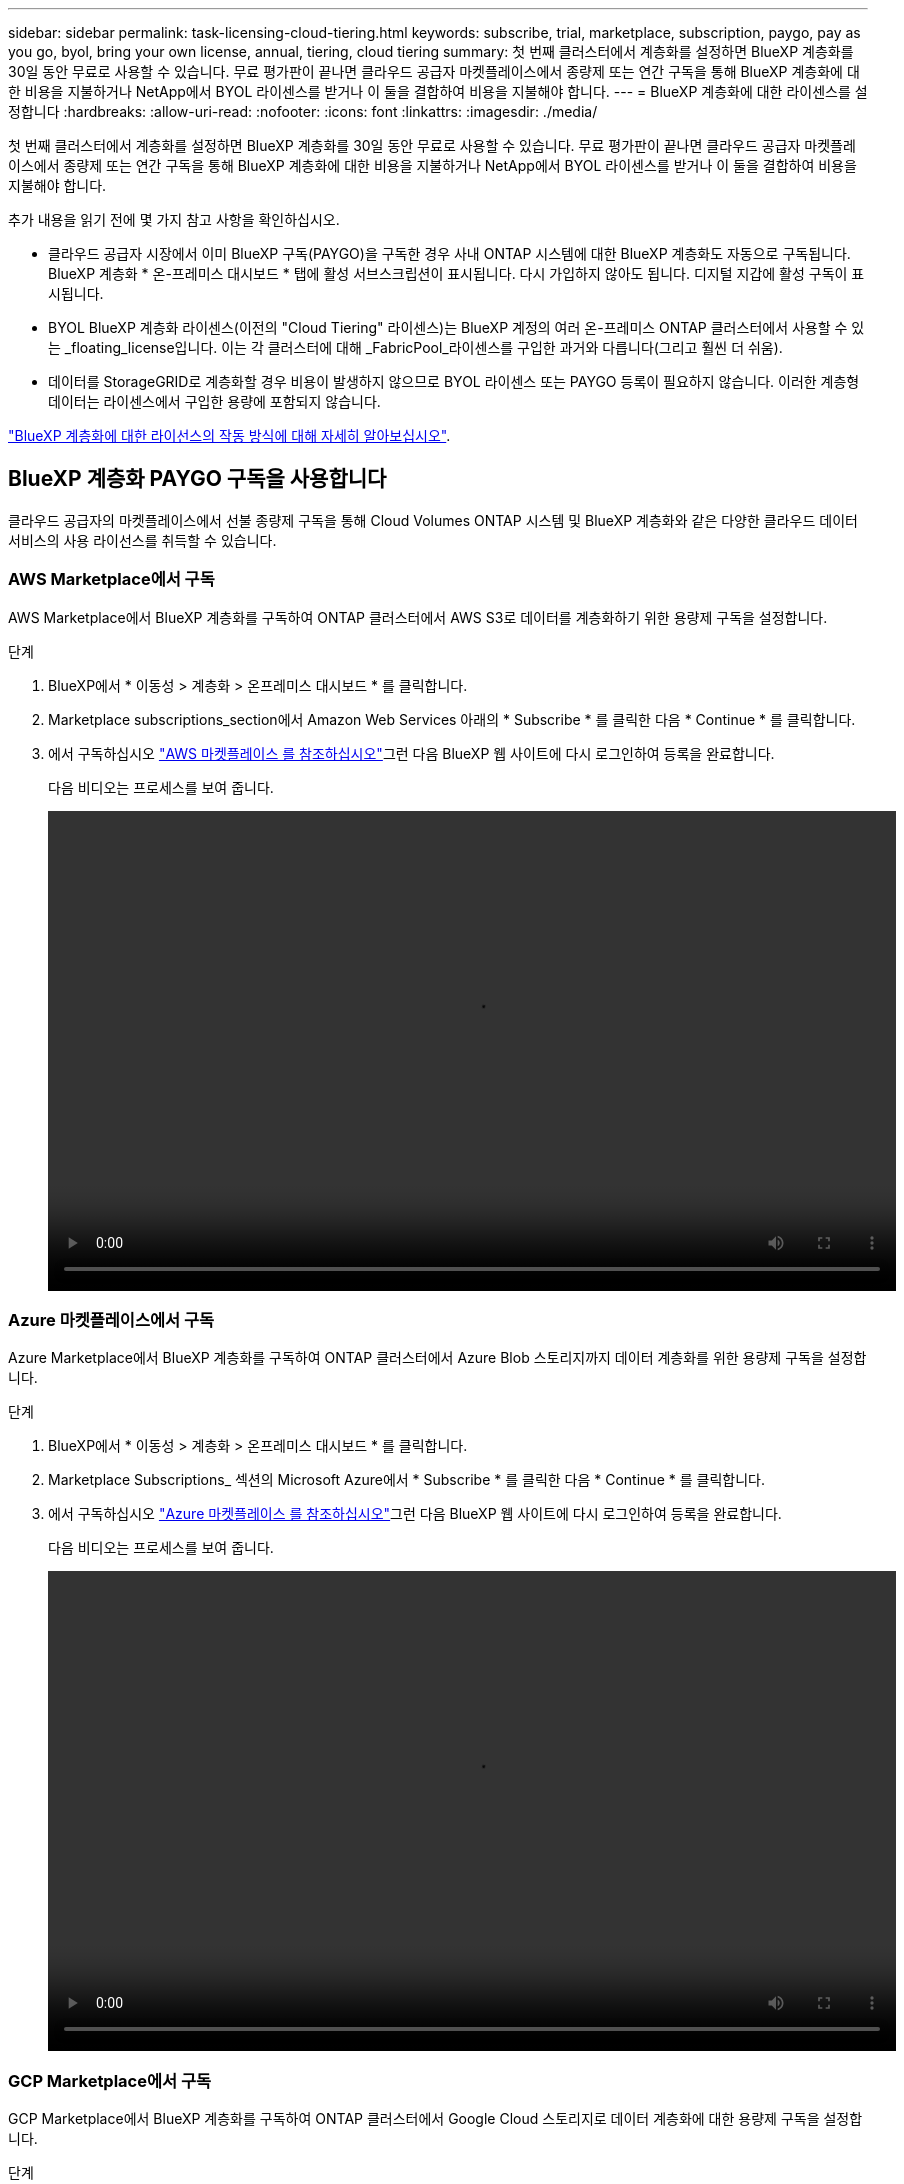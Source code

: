 ---
sidebar: sidebar 
permalink: task-licensing-cloud-tiering.html 
keywords: subscribe, trial, marketplace, subscription, paygo, pay as you go, byol, bring your own license, annual, tiering, cloud tiering 
summary: 첫 번째 클러스터에서 계층화를 설정하면 BlueXP 계층화를 30일 동안 무료로 사용할 수 있습니다. 무료 평가판이 끝나면 클라우드 공급자 마켓플레이스에서 종량제 또는 연간 구독을 통해 BlueXP 계층화에 대한 비용을 지불하거나 NetApp에서 BYOL 라이센스를 받거나 이 둘을 결합하여 비용을 지불해야 합니다. 
---
= BlueXP 계층화에 대한 라이센스를 설정합니다
:hardbreaks:
:allow-uri-read: 
:nofooter: 
:icons: font
:linkattrs: 
:imagesdir: ./media/


[role="lead"]
첫 번째 클러스터에서 계층화를 설정하면 BlueXP 계층화를 30일 동안 무료로 사용할 수 있습니다. 무료 평가판이 끝나면 클라우드 공급자 마켓플레이스에서 종량제 또는 연간 구독을 통해 BlueXP 계층화에 대한 비용을 지불하거나 NetApp에서 BYOL 라이센스를 받거나 이 둘을 결합하여 비용을 지불해야 합니다.

추가 내용을 읽기 전에 몇 가지 참고 사항을 확인하십시오.

* 클라우드 공급자 시장에서 이미 BlueXP 구독(PAYGO)을 구독한 경우 사내 ONTAP 시스템에 대한 BlueXP 계층화도 자동으로 구독됩니다. BlueXP 계층화 * 온-프레미스 대시보드 * 탭에 활성 서브스크립션이 표시됩니다. 다시 가입하지 않아도 됩니다. 디지털 지갑에 활성 구독이 표시됩니다.
* BYOL BlueXP 계층화 라이센스(이전의 "Cloud Tiering" 라이센스)는 BlueXP 계정의 여러 온-프레미스 ONTAP 클러스터에서 사용할 수 있는 _floating_license입니다. 이는 각 클러스터에 대해 _FabricPool_라이센스를 구입한 과거와 다릅니다(그리고 훨씬 더 쉬움).
* 데이터를 StorageGRID로 계층화할 경우 비용이 발생하지 않으므로 BYOL 라이센스 또는 PAYGO 등록이 필요하지 않습니다. 이러한 계층형 데이터는 라이센스에서 구입한 용량에 포함되지 않습니다.


link:concept-cloud-tiering.html#pricing-and-licenses["BlueXP 계층화에 대한 라이선스의 작동 방식에 대해 자세히 알아보십시오"].



== BlueXP 계층화 PAYGO 구독을 사용합니다

클라우드 공급자의 마켓플레이스에서 선불 종량제 구독을 통해 Cloud Volumes ONTAP 시스템 및 BlueXP 계층화와 같은 다양한 클라우드 데이터 서비스의 사용 라이선스를 취득할 수 있습니다.



=== AWS Marketplace에서 구독

AWS Marketplace에서 BlueXP 계층화를 구독하여 ONTAP 클러스터에서 AWS S3로 데이터를 계층화하기 위한 용량제 구독을 설정합니다.

[[subscribe-aws]]
.단계
. BlueXP에서 * 이동성 > 계층화 > 온프레미스 대시보드 * 를 클릭합니다.
. Marketplace subscriptions_section에서 Amazon Web Services 아래의 * Subscribe * 를 클릭한 다음 * Continue * 를 클릭합니다.
. 에서 구독하십시오 https://aws.amazon.com/marketplace/pp/prodview-oorxakq6lq7m4?sr=0-8&ref_=beagle&applicationId=AWSMPContessa["AWS 마켓플레이스 를 참조하십시오"^]그런 다음 BlueXP 웹 사이트에 다시 로그인하여 등록을 완료합니다.
+
다음 비디오는 프로세스를 보여 줍니다.

+
video::video_subscribing_aws_tiering.mp4[width=848,height=480]




=== Azure 마켓플레이스에서 구독

Azure Marketplace에서 BlueXP 계층화를 구독하여 ONTAP 클러스터에서 Azure Blob 스토리지까지 데이터 계층화를 위한 용량제 구독을 설정합니다.

[[subscribe-azure]]
.단계
. BlueXP에서 * 이동성 > 계층화 > 온프레미스 대시보드 * 를 클릭합니다.
. Marketplace Subscriptions_ 섹션의 Microsoft Azure에서 * Subscribe * 를 클릭한 다음 * Continue * 를 클릭합니다.
. 에서 구독하십시오 https://azuremarketplace.microsoft.com/en-us/marketplace/apps/netapp.cloud-manager?tab=Overview["Azure 마켓플레이스 를 참조하십시오"^]그런 다음 BlueXP 웹 사이트에 다시 로그인하여 등록을 완료합니다.
+
다음 비디오는 프로세스를 보여 줍니다.

+
video::video_subscribing_azure_tiering.mp4[width=848,height=480]




=== GCP Marketplace에서 구독

GCP Marketplace에서 BlueXP 계층화를 구독하여 ONTAP 클러스터에서 Google Cloud 스토리지로 데이터 계층화에 대한 용량제 구독을 설정합니다.

[[subscribe-gcp]]
.단계
. BlueXP에서 * 이동성 > 계층화 > 온프레미스 대시보드 * 를 클릭합니다.
. Marketplace Subscriptions_ 섹션의 Google Cloud에서 * Subscribe * 를 클릭한 다음 * Continue * 를 클릭합니다.
. 에서 구독하십시오 https://console.cloud.google.com/marketplace/details/netapp-cloudmanager/cloud-manager?supportedpurview=project&rif_reserved["GCP 마켓플레이스"^]그런 다음 BlueXP 웹 사이트에 다시 로그인하여 등록을 완료합니다.
+
다음 비디오는 프로세스를 보여 줍니다.

+
video::video_subscribing_gcp_tiering.mp4[width=848,height=480]




== 연간 계약을 사용합니다

연간 계약을 구매하여 연간 BlueXP 계층화 비용을 지불하십시오.

비활성 데이터를 AWS에 계층화할 때 에서 제공되는 연간 계약을 구독할 수 있습니다 https://aws.amazon.com/marketplace/pp/B086PDWSS8["AWS 마켓플레이스 페이지를 참조하십시오"^]. 1년, 2년 또는 3년 조건으로 제공됩니다.

이 옵션을 사용하려면 마켓플레이스 페이지에서 구독을 설정한 다음 https://docs.netapp.com/us-en/cloud-manager-setup-admin/task-adding-aws-accounts.html#associate-an-aws-subscription["가입 정보를 AWS 자격 증명과 연결합니다"^].

Azure 또는 GCP로 계층화할 때는 현재 연간 계약이 지원되지 않습니다.



== BlueXP 계층화 BYOL 라이센스 사용

NetApp에서 제공하는 자체 라이센스는 1년, 2년 또는 3년간 제공됩니다. BYOL * BlueXP 계층화 * 라이센스(이전의 "클라우드 계층화" 라이센스)는 BlueXP 계정의 여러 사내 ONTAP 클러스터에서 사용할 수 있는 _floating_license입니다. BlueXP 계층화 라이센스에 정의된 전체 계층화 용량은 온프레미스 클러스터 * 의 * 전체 * 간에 공유되므로 초기 라이센스와 갱신을 간편하게 수행할 수 있습니다.

BlueXP 계층화 라이센스가 없는 경우 다음 연락처로 문의해 주십시오.

* mailto:ng-cloud-tiering@netapp.com?subject=Licensing [라이센스 구매를 위해 이메일 보내기].
* 라이센스를 요청하려면 BlueXP 오른쪽 하단의 채팅 아이콘을 클릭하십시오.


선택적으로 사용하지 않을 Cloud Volumes ONTAP에 대해 할당되지 않은 노드 기반 라이센스가 있는 경우 동일한 달러 당량 및 만료 날짜가 있는 BlueXP 계층화 라이센스로 변환할 수 있습니다. https://docs.netapp.com/us-en/cloud-manager-cloud-volumes-ontap/task-manage-node-licenses.html#exchange-unassigned-node-based-licenses["자세한 내용을 보려면 여기를 클릭하십시오"^].

BlueXP 디지털 지갑 페이지를 사용하여 BlueXP 계층화 BYOL 라이센스를 관리합니다. 새 라이센스를 추가하고 기존 라이센스를 업데이트할 수 있습니다.



=== BlueXP 계층화 BYOL 라이센스는 2021년부터 제공됩니다

BlueXP 계층화 서비스를 사용하는 BlueXP 내에서 지원되는 계층화 구성을 위해 2021년 8월에 새로운 * BlueXP 계층화 * 라이센스가 도입되었습니다. 현재 BlueXP는 Amazon S3, Azure Blob 스토리지, Google Cloud Storage, NetApp StorageGRID 및 S3 호환 오브젝트 스토리지로의 계층화를 지원합니다.

이전에 온프레미스 ONTAP 데이터를 클라우드로 계층화하기 위해 사용한 * FabricPool * 라이센스는 ONTAP 인터넷 액세스("다크 사이트")가 없는 사이트와 IBM 클라우드 오브젝트 스토리지로의 계층화 구성에 대해서만 유지됩니다. 이러한 유형의 구성을 사용하는 경우 System Manager 또는 ONTAP CLI를 사용하여 각 클러스터에 FabricPool 라이센스를 설치합니다.


TIP: StorageGRID로 계층화하려면 FabricPool 또는 BlueXP 계층화 라이센스가 필요하지 않습니다.

현재 FabricPool 라이센스를 사용 중인 경우 FabricPool 라이센스가 만료 날짜 또는 최대 용량에 도달할 때까지 영향을 받지 않습니다. 라이센스를 업데이트해야 하는 경우 또는 그 이전에 데이터를 클라우드로 계층화할 수 있는 기능이 중단되지 않도록 NetApp에 문의하십시오.

* BlueXP에서 지원되는 구성을 사용하는 경우 FabricPool 라이센스가 BlueXP 계층화 라이센스로 변환되고 BlueXP 디지털 지갑에 표시됩니다. 초기 라이센스가 만료되면 BlueXP 계층화 라이센스를 업데이트해야 합니다.
* BlueXP에서 지원되지 않는 구성을 사용하는 경우 FabricPool 라이센스를 계속 사용할 수 있습니다. https://docs.netapp.com/us-en/ontap/cloud-install-fabricpool-task.html["System Manager를 사용하여 계층화의 라이선스를 취득하는 방법을 알아보십시오"^].


다음은 두 라이센스에 대해 알아야 할 몇 가지 사항입니다.

[cols="50,50"]
|===
| BlueXP 계층화 라이센스 | FabricPool 라이센스 


| 여러 온프레미스 ONTAP 클러스터에서 사용할 수 있는 _floating_license입니다. | every_cluster에 대해 구입하고 라이센스를 부여하는 클러스터 단위 라이센스입니다. 


| BlueXP 디지털 지갑에 등록되어 있습니다. | System Manager 또는 ONTAP CLI를 사용하여 개별 클러스터에 적용됩니다. 


| 계층화 구성 및 관리는 BlueXP의 BlueXP 계층화 서비스를 통해 수행됩니다. | 계층화 구성 및 관리는 System Manager 또는 ONTAP CLI를 통해 수행됩니다. 


| 구성이 완료되면 무료 평가판을 사용하여 30일 동안 라이센스 없이 계층화 서비스를 사용할 수 있습니다. | 구성이 완료되면 처음 10TB의 데이터를 무료로 계층화할 수 있습니다. 
|===


=== BlueXP 계층화 라이센스 파일을 얻습니다

BlueXP 계층화 라이센스를 구입한 후에는 BlueXP 계층화 일련 번호 및 NSS 계정을 입력하거나 NLF 라이센스 파일을 업로드하여 BlueXP에서 라이센스를 활성화합니다. 아래 단계에서는 NLF 라이센스 파일을 가져오는 방법을 보여 줍니다(해당 방법을 사용하려는 경우).

.단계
. 에 로그인합니다 https://mysupport.netapp.com["NetApp Support 사이트"^] 시스템 > 소프트웨어 라이센스 * 를 클릭합니다.
. BlueXP 계층화 라이센스 일련 번호를 입력합니다.
+
image:screenshot_cloud_tiering_license_step1.gif["일련 번호로 검색한 후 라이센스 테이블을 보여 주는 스크린샷"]

. 라이센스 키 * 에서 * NetApp 라이센스 파일 가져오기 * 를 클릭합니다.
. BlueXP 계정 ID(지원 사이트에서 테넌트 ID라고 함)를 입력하고 * 제출 * 을 클릭하여 라이센스 파일을 다운로드합니다.
+
image:screenshot_cloud_tiering_license_step2.gif["테넌트 ID를 입력한 다음 제출을 클릭하여 라이센스 파일을 다운로드할 수 있는 라이센스 가져오기 대화 상자가 표시된 스크린샷"]

+
BlueXP의 상단에서 * 계정 * 드롭다운을 선택한 다음 계정 옆의 * 계정 관리 * 를 클릭하여 BlueXP 계정 ID를 찾을 수 있습니다. 계정 ID는 개요 탭에 있습니다.





=== BlueXP 계층화 BYOL 라이센스를 계정에 추가합니다

BlueXP 계정에 대한 BlueXP 계층화 라이센스를 구입한 후 BlueXP 계층화 서비스를 사용하려면 BlueXP에 라이센스를 추가해야 합니다.

.단계
. Governance > Digital Wallet > Data Services Licenses * 를 클릭합니다.
. 라이선스 추가 * 를 클릭합니다.
. Add License_대화 상자에서 라이센스 정보를 입력하고 * Add License * 를 클릭합니다.
+
** 계층화 라이선스 일련 번호가 있고 NSS 계정을 알고 있는 경우 * 일련 번호 입력 * 옵션을 선택하고 해당 정보를 입력합니다.
+
드롭다운 목록에서 NetApp Support 사이트 계정을 사용할 수 없는 경우 https://docs.netapp.com/us-en/cloud-manager-setup-admin/task-adding-nss-accounts.html["NSS 계정을 BlueXP에 추가합니다"^].

** 계층화 라이센스 파일이 있는 경우 * 라이센스 파일 업로드 * 옵션을 선택하고 표시되는 메시지에 따라 파일을 첨부합니다.
+
image:screenshot_services_license_add.png["BlueXP 계층화 BYOL 라이센스를 추가하는 페이지를 보여 주는 스크린샷"]





.결과
BlueXP는 BlueXP 계층화 서비스가 활성화되도록 라이센스를 추가합니다.



=== BlueXP 계층화 BYOL 라이센스 업데이트

라이센스가 부여된 기간이 만료일이 다가오고 있거나 라이센스가 부여된 용량이 한도에 도달한 경우 BlueXP 계층화에 알림이 표시됩니다.

image:screenshot_services_license_expire2.png["BlueXP 계층화 페이지에서 만료 예정인 라이센스를 보여 주는 스크린샷"]

이 상태는 BlueXP 디지털 지갑 페이지에도 표시됩니다.

image:screenshot_services_license_expire1.png["BlueXP 디지털 전자지갑에서 만료 중인 라이센스를 보여 주는 스크린샷."]

BlueXP 계층화 라이센스가 만료되기 전에 업데이트하여 데이터를 클라우드에 계층화하는 기능이 중단되지 않도록 할 수 있습니다.

.단계
. BlueXP의 오른쪽 하단에 있는 채팅 아이콘을 클릭하여 특정 일련 번호에 대한 BlueXP 계층화 라이센스의 기간 연장 또는 추가 용량을 요청합니다.
+
라이센스 비용을 지불하고 NetApp Support 사이트에 등록한 후 BlueXP는 BlueXP 디지털 지갑의 라이센스를 자동으로 업데이트하고 데이터 서비스 라이센스 페이지에 변경 내용이 5-10분 내에 반영됩니다.

. BlueXP에서 라이센스를 자동으로 업데이트할 수 없는 경우 라이센스 파일을 수동으로 업로드해야 합니다.
+
.. 가능합니다 <<BlueXP 계층화 라이센스 파일을 얻습니다,NetApp Support 사이트에서 라이센스 파일을 받으십시오>>.
.. BlueXP 디지털 전자지갑의 _Data Services Licenses_탭에서 를 클릭합니다 image:screenshot_horizontal_more_button.gif["추가 아이콘"] 업데이트하는 서비스 일련 번호에 대해 * Update License * 를 클릭합니다.
+
image:screenshot_services_license_update.png["특정 서비스에 대한 라이센스 업데이트 단추를 선택하는 스크린샷"]

.. Update License_page에서 라이센스 파일을 업로드하고 * Update License * 를 클릭합니다.




.결과
BlueXP는 라이센스를 업데이트하여 BlueXP 계층화 서비스를 계속 활성화합니다.



== 특수한 구성의 클러스터에 BlueXP 계층화 라이센스 적용

다음 구성의 ONTAP 클러스터는 BlueXP 계층화 라이센스를 사용할 수 있지만, 라이센스는 단일 노드 클러스터, HA 구성 클러스터, 계층화 미러 구성의 클러스터, FabricPool 미러를 사용한 MetroCluster 구성과 다른 방식으로 적용되어야 합니다.

* IBM Cloud Object Storage로 계층화된 클러스터
* "다크 사이트"에 설치된 클러스터




=== FabricPool 라이센스가 있는 기존 클러스터에 대한 프로세스입니다

언제 link:task-managing-tiering.html#discovering-additional-clusters-from-bluexp-tiering["BlueXP 계층화에서 이러한 특수 클러스터 유형을 모두 확인해 보십시오"]BlueXP 계층화는 FabricPool 라이센스를 인식하고 BlueXP 디지털 지갑에 라이센스를 추가합니다. 이러한 클러스터는 평소와 같이 데이터를 계속 계층화합니다. FabricPool 라이센스가 만료되면 BlueXP 계층화 라이센스를 구입해야 합니다.



=== 새로 생성된 클러스터에 대한 프로세스입니다

BlueXP 계층화의 일반적인 클러스터를 검색할 때 BlueXP 계층화 인터페이스를 사용하여 계층화를 구성합니다. 이러한 경우 다음과 같은 동작이 발생합니다.

. "상위" BlueXP 계층화 라이센스는 모든 클러스터가 계층화에 사용하는 용량을 추적하여 라이센스에 충분한 용량이 있는지 확인합니다. 총 라이센스 용량과 유효 기간은 BlueXP 디지털 지갑에 나와 있습니다.
. "하위" 계층화 라이센스가 각 클러스터에 자동으로 설치되어 "상위" 라이센스와 통신합니다.



NOTE: System Manager 또는 ONTAP CLI에서 "하위" 라이센스에 대한 라이센스 용량 및 만료 날짜가 실제 정보가 아니므로 정보가 동일하지 않을 수 있습니다. 이러한 값은 BlueXP 계층화 소프트웨어에서 내부적으로 관리됩니다. 실제 정보는 BlueXP 디지털 지갑에서 추적할 수 있습니다.

위에 나열된 두 가지 구성의 경우, 시스템 관리자 또는 ONTAP CLI(BlueXP 계층화 인터페이스를 사용하지 않음)를 사용하여 계층화를 구성해야 합니다. 따라서 이러한 경우에는 BlueXP 계층화 인터페이스에서 이러한 클러스터에 "하위" 라이센스를 수동으로 푸시해야 합니다.

데이터가 계층화 미러 구성을 위해 서로 다른 두 오브젝트 스토리지 위치로 계층화되므로 데이터를 두 위치로 계층화할 수 있는 충분한 용량의 라이센스를 구입해야 합니다.

.단계
. 시스템 관리자 또는 ONTAP CLI를 사용하여 ONTAP 클러스터를 설치 및 구성합니다.
+
이 시점에서는 계층화를 구성하지 마십시오.

. link:task-licensing-cloud-tiering.html#use-a-bluexp-tiering-byol-license["BlueXP 계층화 라이센스를 구입합니다"] 새 클러스터 또는 클러스터에 필요한 용량
. BlueXP의 경우 link:task-licensing-cloud-tiering.html#add-bluexp-tiering-byol-licenses-to-your-account["BlueXP 디지털 지갑에 라이센스를 추가합니다"].
. BlueXP 계층화에서는 link:task-managing-tiering.html#discovering-additional-clusters-from-bluexp-tiering["새로운 클러스터를 만나보세요"].
. 클러스터 페이지에서 을 클릭합니다 image:screenshot_horizontal_more_button.gif["추가 아이콘"] 클러스터에 대해 * 라이선스 배포 * 를 선택합니다.
+
image:screenshot_tiering_deploy_license.png["ONTAP 클러스터에 계층화 라이센스를 구축하는 방법을 보여 주는 스크린샷"]

. Deploy License_대화상자에서 * deploy * 를 클릭합니다.
+
하위 라이센스가 ONTAP 클러스터에 배포됩니다.

. 시스템 관리자 또는 ONTAP CLI로 돌아가서 계층화 구성을 설정하십시오.
+
https://docs.netapp.com/us-en/ontap/fabricpool/manage-mirrors-task.html["FabricPool 미러 구성 정보"]

+
https://docs.netapp.com/us-en/ontap/fabricpool/setup-object-stores-mcc-task.html["FabricPool MetroCluster 구성 정보"]

+
https://docs.netapp.com/us-en/ontap/fabricpool/setup-ibm-object-storage-cloud-tier-task.html["IBM 클라우드 오브젝트 스토리지로 계층화 정보"]


